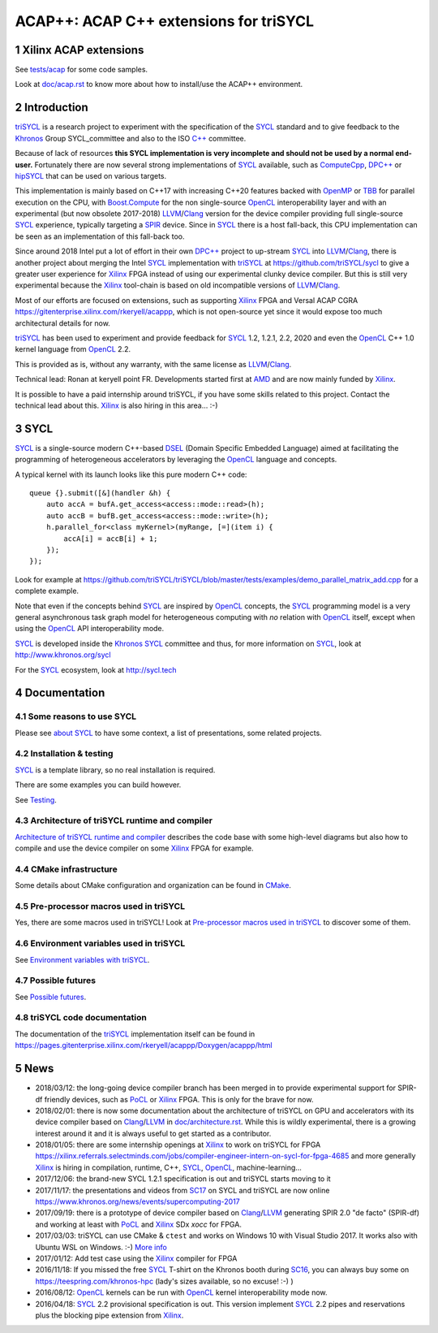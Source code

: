 ACAP++: ACAP C++ extensions for triSYCL
+++++++++++++++++++++++++++++++++++++++

..
  Not supported by GitHub :-(
  include:: doc/common-includes.rst

.. section-numbering::

.. highlight:: C++

..
  Add a badge with the build status of the CI
  Cf https://docs.github.com/en/actions/managing-workflow-runs/adding-a-workflow-status-badge
.. image:: https://github.com/triSYCL/triSYCL/actions/workflows/cmake.yml/badge.svg
    :target: https://github.com/triSYCL/triSYCL/actions

Xilinx ACAP extensions
----------------------

See `<tests/acap>`_ for some code samples.

Look at `<doc/acap.rst>`_ to know more about how to install/use the
ACAP++ environment.


Introduction
------------

triSYCL_ is a research project to experiment with the specification of
the SYCL_ standard and to give feedback to the Khronos_ Group
SYCL_committee and also to the ISO `C++`_ committee.

Because of lack of resources **this SYCL implementation is very
incomplete and should not be used by a normal end-user.** Fortunately
there are now several strong implementations of SYCL_ available, such
as ComputeCpp_, `DPC++`_ or hipSYCL_ that can be used on various
targets.

This implementation is mainly based on C++17 with increasing C++20
features backed with OpenMP_ or TBB_ for parallel execution on the
CPU, with `Boost.Compute`_ for the non single-source OpenCL_
interoperability layer and with an experimental (but now obsolete
2017-2018) LLVM_/Clang_ version for the device compiler providing full
single-source SYCL_ experience, typically targeting a SPIR_
device. Since in SYCL_ there is a host fall-back, this CPU
implementation can be seen as an implementation of this fall-back too.

Since around 2018 Intel put a lot of effort in their own `DPC++`_
project to up-stream SYCL_ into LLVM_/Clang_, there is another project
about merging the Intel SYCL_ implementation with triSYCL_ at
https://github.com/triSYCL/sycl to give a greater user experience for
Xilinx_ FPGA instead of using our experimental clunky device compiler.
But this is still very experimental because the Xilinx_ tool-chain is
based on old incompatible versions of LLVM_/Clang_.

Most of our efforts are focused on extensions, such as supporting
Xilinx_ FPGA and Versal ACAP CGRA
https://gitenterprise.xilinx.com/rkeryell/acappp, which is not
open-source yet since it would expose too much architectural details
for now.


triSYCL_ has been used to experiment and provide feedback for SYCL_
1.2, 1.2.1, 2.2, 2020 and even the OpenCL_ C++ 1.0 kernel language
from OpenCL_ 2.2.

This is provided as is, without any warranty, with the same license as
LLVM_/Clang_.

Technical lead: Ronan at keryell point FR. Developments started first
at AMD_ and are now mainly funded by Xilinx_.

It is possible to have a paid internship around triSYCL, if you have
some skills related to this project. Contact the technical lead about
this. Xilinx_ is also hiring in this area... :-)


SYCL
----

SYCL_ is a single-source modern C++-based DSEL_ (Domain Specific
Embedded Language) aimed at facilitating the programming of heterogeneous
accelerators by leveraging the OpenCL_ language and concepts.

A typical kernel with its launch looks like this pure modern C++ code::

  queue {}.submit([&](handler &h) {
      auto accA = bufA.get_access<access::mode::read>(h);
      auto accB = bufB.get_access<access::mode::write>(h);
      h.parallel_for<class myKernel>(myRange, [=](item i) {
          accA[i] = accB[i] + 1;
      });
  });

Look for example at
https://github.com/triSYCL/triSYCL/blob/master/tests/examples/demo_parallel_matrix_add.cpp
for a complete example.

Note that even if the concepts behind SYCL_ are inspired by OpenCL_
concepts, the SYCL_ programming model is a very general asynchronous
task graph model for heterogeneous computing with *no* relation with
OpenCL_ itself, except when using the OpenCL_ API interoperability
mode.

SYCL_ is developed inside the Khronos_ SYCL_ committee and thus, for
more information on SYCL_, look at http://www.khronos.org/sycl

For the SYCL_ ecosystem, look at http://sycl.tech


Documentation
-------------

Some reasons to use SYCL
~~~~~~~~~~~~~~~~~~~~~~~~

Please see `about SYCL <doc/about-sycl.rst>`_ to have some context, a
list of presentations, some related projects.


Installation & testing
~~~~~~~~~~~~~~~~~~~~~~

SYCL_ is a template library, so no real installation is required.

There are some examples you can build however.

See `Testing <doc/testing.rst>`_.


Architecture of triSYCL runtime and compiler
~~~~~~~~~~~~~~~~~~~~~~~~~~~~~~~~~~~~~~~~~~~~

`Architecture of triSYCL runtime and compiler <doc/architecture.rst>`_
describes the code base with some high-level diagrams but also how to
compile and use the device compiler on some Xilinx_ FPGA for example.


CMake infrastructure
~~~~~~~~~~~~~~~~~~~~

Some details about CMake configuration and organization can be found
in `CMake <doc/cmake.rst>`_.


Pre-processor macros used in triSYCL
~~~~~~~~~~~~~~~~~~~~~~~~~~~~~~~~~~~~

Yes, there are some macros used in triSYCL! Look at `Pre-processor
macros used in triSYCL <doc/macros.rst>`_ to discover some of them.


Environment variables used in triSYCL
~~~~~~~~~~~~~~~~~~~~~~~~~~~~~~~~~~~~~

See `Environment variables with triSYCL <doc/environment.rst>`_.


Possible futures
~~~~~~~~~~~~~~~~

See `Possible futures <doc/possible-futures.rst>`_.


triSYCL code documentation
~~~~~~~~~~~~~~~~~~~~~~~~~~

The documentation of the triSYCL_ implementation itself can be found in
https://pages.gitenterprise.xilinx.com/rkeryell/acappp/Doxygen/acappp/html


News
----

- 2018/03/12: the long-going device compiler branch has been merged in
  to provide experimental support for SPIR-df friendly devices, such
  as PoCL_ or Xilinx_ FPGA. This is only for the brave for now.

- 2018/02/01: there is now some documentation about the architecture of
  triSYCL on GPU and accelerators with its device compiler based on
  Clang_/LLVM_ in `<doc/architecture.rst>`_. While this is wildly
  experimental, there is a growing interest around it and it is
  always useful to get started as a contributor.

- 2018/01/05: there are some internship openings at Xilinx_ to work on
  triSYCL for FPGA
  https://xilinx.referrals.selectminds.com/jobs/compiler-engineer-intern-on-sycl-for-fpga-4685
  and more generally Xilinx_ is hiring in compilation, runtime, C++,
  SYCL_, OpenCL_, machine-learning...

- 2017/12/06: the brand-new SYCL 1.2.1 specification is out and
  triSYCL starts moving to it

- 2017/11/17: the presentations and videos from `SC17
  <http://sc17.supercomputing.org>`_ on SYCL and triSYCL are now
  online https://www.khronos.org/news/events/supercomputing-2017

- 2017/09/19: there is a prototype of device compiler based on
  Clang_/LLVM_ generating SPIR 2.0 "de facto" (SPIR-df) and working at least
  with PoCL_ and Xilinx_ SDx `xocc` for FPGA.

- 2017/03/03: triSYCL can use CMake & ``ctest`` and works on Windows 10 with
  Visual Studio 2017. It works also with Ubuntu WSL on Windows. :-)
  `More info <doc/cmake.rst>`_

- 2017/01/12: Add test case using the Xilinx_ compiler for FPGA

- 2016/11/18: If you missed the free SYCL_ T-shirt on the Khronos booth
  during SC16_, you can always buy some on
  https://teespring.com/khronos-hpc (lady's sizes available, so no
  excuse! :-) )

- 2016/08/12: OpenCL_ kernels can be run with OpenCL_ kernel
  interoperability mode now.

- 2016/04/18: SYCL_ 2.2 provisional specification is out. This version
  implement SYCL_ 2.2 pipes and reservations plus the blocking pipe
  extension from Xilinx_.


..
  Actually include:: doc/common-includes.rst does not work in GitHub
  :-( https://github.com/github/markup/issues/172

  So manual inline of the following everywhere... :-(

.. Some useful link definitions:

.. _AMD: http://www.amd.com

.. _Bolt: https://github.com/HSA-Libraries/Bolt

.. _Boost.Compute: https://github.com/boostorg/compute

.. _C++: http://www.open-std.org/jtc1/sc22/wg21/

.. _committee: https://isocpp.org/std/the-committee

.. _C++AMP: http://msdn.microsoft.com/en-us/library/hh265137.aspx

.. _Clang: http://clang.llvm.org/

.. _CLHPP: https://github.com/KhronosGroup/OpenCL-CLHPP

.. _Codeplay: http://www.codeplay.com

.. _ComputeCpp: https://www.codeplay.com/products/computesuite/computecpp

.. _CUDA: https://developer.nvidia.com/cuda-zone

.. _DirectX: http://en.wikipedia.org/wiki/DirectX

.. _DPC++: https://github.com/intel/llvm/tree/sycl

.. _DSEL: http://en.wikipedia.org/wiki/Domain-specific_language

.. _Eigen: http://eigen.tuxfamily.org

.. _Fortran: http://en.wikipedia.org/wiki/Fortran

.. _GCC: http://gcc.gnu.org/

.. _GOOPAX: http://www.goopax.com/

.. _HCC: https://github.com/RadeonOpenCompute/hcc

.. _HIP: https://github.com/ROCm-Developer-Tools/HIP

.. _hipSYCL: https://github.com/illuhad/hipSYCL

.. _HSA: http://www.hsafoundation.com/

.. _Khronos: https://www.khronos.org/

.. _LLVM: http://llvm.org/

.. _Metal: https://developer.apple.com/library/ios/documentation/Metal/Reference/MetalShadingLanguageGuide

.. _MPI: http://en.wikipedia.org/wiki/Message_Passing_Interface

.. _OpenACC: http://www.openacc-standard.org/

.. _OpenAMP: https://www.multicore-association.org/workgroup/oamp.php

.. _OpenCL: http://www.khronos.org/opencl/

.. _OpenGL: https://www.khronos.org/opengl/

.. _OpenHMPP: http://en.wikipedia.org/wiki/OpenHMPP

.. _OpenMP: http://openmp.org/

.. _PACXX: http://pacxx.github.io/page/

.. _PoCL: http://portablecl.org/

.. _SYCL Parallel STL: https://github.com/KhronosGroup/SyclParallelSTL

.. _RenderScript: http://en.wikipedia.org/wiki/Renderscript

.. _SC16: http://sc16.supercomputing.org

.. _SG14: https://groups.google.com/a/isocpp.org/forum/?fromgroups=#!forum/sg14

.. _SPIR: http://www.khronos.org/spir

.. _SPIR-V: http://www.khronos.org/spir

.. _SYCL: https://www.khronos.org/sycl

.. _TensorFlow: https://www.tensorflow.org

.. _TBB: https://www.threadingbuildingblocks.org/

.. _Thrust: http://thrust.github.io/

.. _triSYCL: https://github.com/triSYCL/triSYCL

.. _VexCL: http://ddemidov.github.io/vexcl/

.. _ViennaCL: http://viennacl.sourceforge.net/

.. _Vulkan: https://www.khronos.org/vulkan/

.. _Xilinx: http://www.xilinx.com

..
    # Some Emacs stuff:
    ### Local Variables:
    ### mode: rst
    ### minor-mode: flyspell
    ### ispell-local-dictionary: "american"
    ### End:
